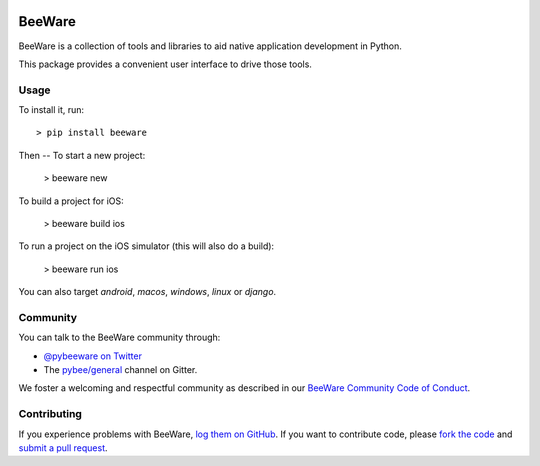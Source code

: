 .. image:: http://pybee.org/static/images/defaultlogo.png
    :width: 72px
    :target: https://pybee.org/

BeeWare
=======

BeeWare is a collection of tools and libraries to aid native application
development in Python.

This package provides a convenient user interface to drive those tools.

Usage
-----

To install it, run::

    > pip install beeware

Then -- To start a new project:

    > beeware new

To build a project for iOS:

    > beeware build ios

To run a project on the iOS simulator (this will also do a build):

    > beeware run ios

You can also target `android`, `macos`, `windows`, `linux` or `django`.

Community
---------

You can talk to the BeeWare community through:

* `@pybeeware on Twitter`_

* The `pybee/general`_ channel on Gitter.

We foster a welcoming and respectful community as described in our
`BeeWare Community Code of Conduct`_.

Contributing
------------

If you experience problems with BeeWare, `log them on GitHub`_. If you
want to contribute code, please `fork the code`_ and `submit a pull request`_.

.. _BeeWare suite: http://pybee.org
.. _@pybeeware on Twitter: https://twitter.com/pybeeware
.. _pybee/general: https://gitter.im/pybee/general
.. _BeeWare Community Code of Conduct: http://pybee.org/community/behavior/
.. _log them on Github: https://github.com/pybee/beeware/issues
.. _fork the code: https://github.com/pybee/beeware
.. _submit a pull request: https://github.com/pybee/beeware/pulls
